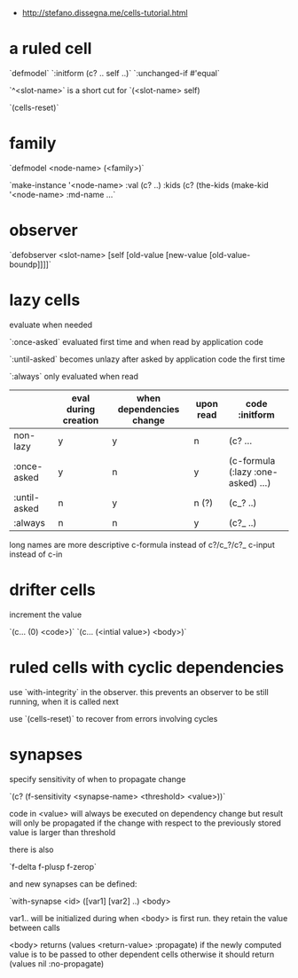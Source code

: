 # Intro to cells

- http://stefano.dissegna.me/cells-tutorial.html

* a ruled cell

`defmodel`
`:initform (c? .. self ..)`
`:unchanged-if #'equal`

`^<slot-name>` is a short cut for `(<slot-name> self)

`(cells-reset)`

* family
`defmodel <node-name> (<family>)`

`make-instance '<node-name> :val (c? ..) :kids (c? (the-kids (make-kid '<node-name> :md-name ...`

* observer

`defobserver <slot-name> [self [old-value [new-value [old-value-boundp]]]]`


* lazy cells

evaluate when needed

`:once-asked` evaluated first time and when read by application code

`:until-asked` becomes unlazy after asked by application code the first time

`:always` only evaluated when read


|              | eval during creation | when dependencies change | upon read | code :initform                     |
|--------------+----------------------+--------------------------+-----------+------------------------------------|
| non-lazy     | y                    | y                        | n         | (c? ...                            |
| :once-asked  | y                    | n                        | y         | (c-formula (:lazy :one-asked) ...) |
| :until-asked | n                    | y                        | n (?)     | (c_? ..)                           |
| :always      | n                    | n                        | y         | (c?_ ..)                           |

long names are more descriptive
c-formula instead of c?/c_?/c?_
c-input instead of c-in

* drifter cells

increment the value

`(c... (0) <code>)`
`(c... (<intial value>) <body>)`

* ruled cells with cyclic dependencies

use `with-integrity` in the observer. this prevents an observer to be
still running, when it is called next


use `(cells-reset)` to recover from errors involving cycles

* synapses

specify sensitivity of when to propagate change

`(c? (f-sensitivity <synapse-name> <threshold> <value>))`

code in <value> will always be executed on dependency change but
result will only be propagated if the change with respect to the
previously stored value is larger than threshold


there is also

`f-delta f-plusp f-zerop`

and new synapses can be defined:

`with-synapse <id> ([var1] [var2] ..) <body>

var1.. will be initialized during when <body> is first run. they
retain the value between calls

<body> returns (values <return-value> :propagate) if the newly
computed value is to be passed to other dependent cells otherwise
it should return 
(values nil :no-propagate)
